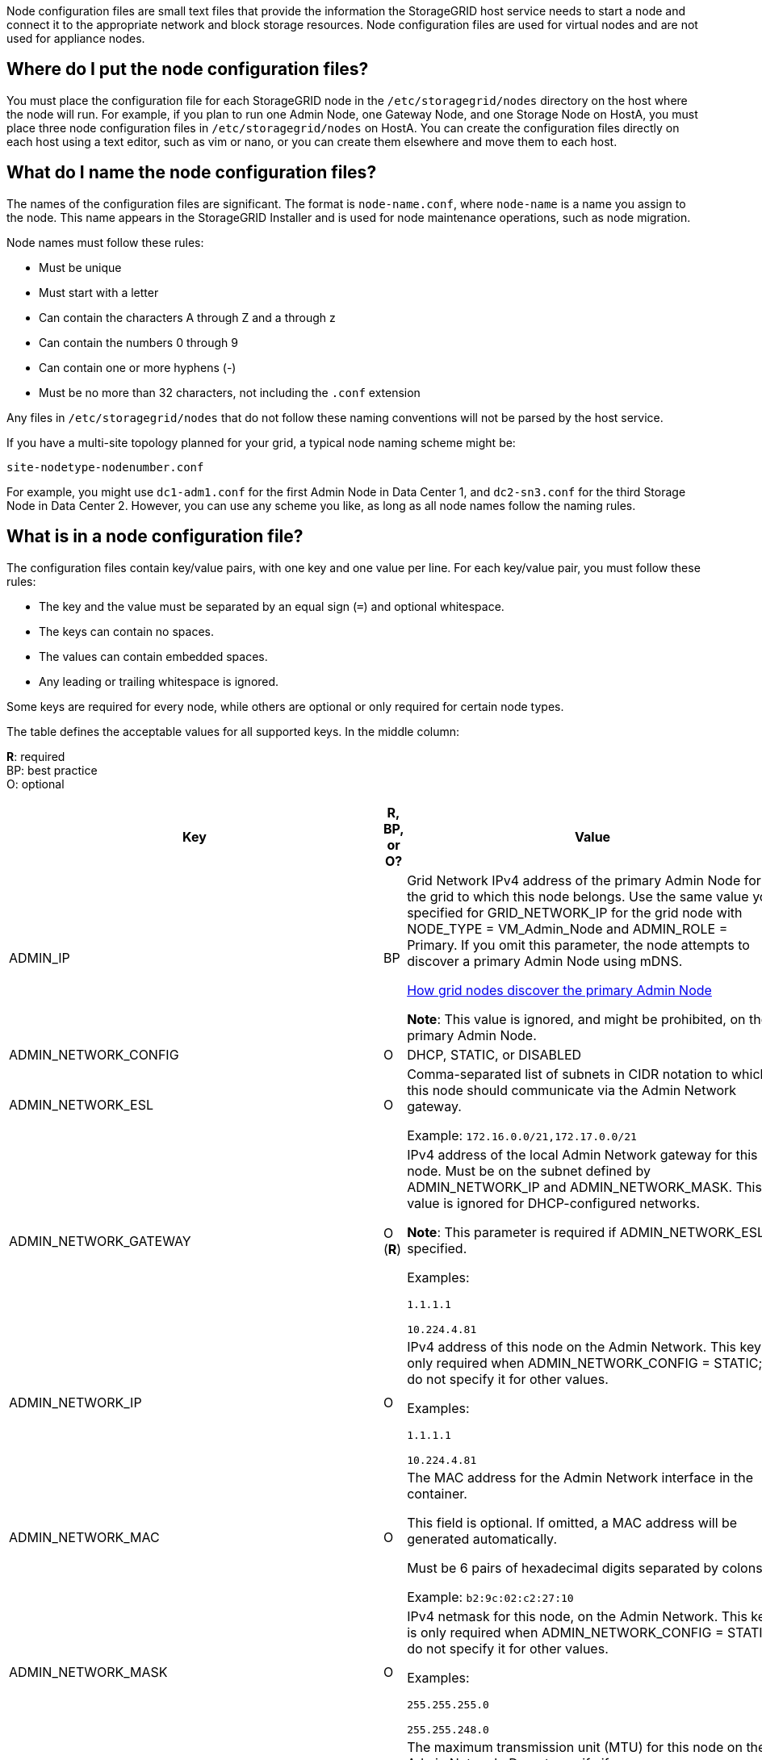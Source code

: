 [.lead]
Node configuration files are small text files that provide the information the StorageGRID host service needs to start a node and connect it to the appropriate network and block storage resources. Node configuration files are used for virtual nodes and are not used for appliance nodes.

== Where do I put the node configuration files?

You must place the configuration file for each StorageGRID node in the `/etc/storagegrid/nodes` directory on the host where the node will run. For example, if you plan to run one Admin Node, one Gateway Node, and one Storage Node on HostA, you must place three node configuration files in `/etc/storagegrid/nodes` on HostA. You can create the configuration files directly on each host using a text editor, such as vim or nano, or you can create them elsewhere and move them to each host.

== What do I name the node configuration files?

The names of the configuration files are significant. The format is `node-name.conf`, where `node-name` is a name you assign to the node. This name appears in the StorageGRID Installer and is used for node maintenance operations, such as node migration.

Node names must follow these rules:

* Must be unique
* Must start with a letter
* Can contain the characters A through Z and a through z
* Can contain the numbers 0 through 9
* Can contain one or more hyphens (-)
* Must be no more than 32 characters, not including the `.conf` extension

Any files in `/etc/storagegrid/nodes` that do not follow these naming conventions will not be parsed by the host service.

If you have a multi-site topology planned for your grid, a typical node naming scheme might be:

----
site-nodetype-nodenumber.conf
----

For example, you might use `dc1-adm1.conf` for the first Admin Node in Data Center 1, and `dc2-sn3.conf` for the third Storage Node in Data Center 2. However, you can use any scheme you like, as long as all node names follow the naming rules.

== What is in a node configuration file?

The configuration files contain key/value pairs, with one key and one value per line. For each key/value pair, you must follow these rules:

* The key and the value must be separated by an equal sign (`=`) and optional whitespace.
* The keys can contain no spaces.
* The values can contain embedded spaces.
* Any leading or trailing whitespace is ignored.

Some keys are required for every node, while others are optional or only required for certain node types.

The table defines the acceptable values for all supported keys. In the middle column:

*R*: required +
BP: best practice +
O: optional

[cols="2a,1a,4a" options="header"]
|===
| Key| R, BP, or O?| Value
|ADMIN_IP
|BP
|Grid Network IPv4 address of the primary Admin Node for the grid to which this node belongs. Use the same value you specified for GRID_NETWORK_IP for the grid node with NODE_TYPE = VM_Admin_Node and ADMIN_ROLE = Primary. If you omit this parameter, the node attempts to discover a primary Admin Node using mDNS.

xref:how-grid-nodes-discover-primary-admin-node.adoc[How grid nodes discover the primary Admin Node]

*Note*: This value is ignored, and might be prohibited, on the primary Admin Node.

|ADMIN_NETWORK_CONFIG
|O
|DHCP, STATIC, or DISABLED

|ADMIN_NETWORK_ESL
|O
|Comma-separated list of subnets in CIDR notation to which this node should communicate via the Admin Network gateway.

Example: `172.16.0.0/21,172.17.0.0/21`

|ADMIN_NETWORK_GATEWAY
|O (*R*)
|IPv4 address of the local Admin Network gateway for this node. Must be on the subnet defined by ADMIN_NETWORK_IP and ADMIN_NETWORK_MASK. This value is ignored for DHCP-configured networks.

*Note*: This parameter is required if ADMIN_NETWORK_ESL is specified.

Examples:

`1.1.1.1`

`10.224.4.81`

|ADMIN_NETWORK_IP
|O
|IPv4 address of this node on the Admin Network. This key is only required when ADMIN_NETWORK_CONFIG = STATIC; do not specify it for other values.

Examples:

`1.1.1.1`

`10.224.4.81`

|ADMIN_NETWORK_MAC
|O
|The MAC address for the Admin Network interface in the container.

This field is optional. If omitted, a MAC address will be generated automatically.

Must be 6 pairs of hexadecimal digits separated by colons.

Example: `b2:9c:02:c2:27:10`

|ADMIN_NETWORK_MASK
|O
|IPv4 netmask for this node, on the Admin Network. This key is only required when ADMIN_NETWORK_CONFIG = STATIC; do not specify it for other values.

Examples:

`255.255.255.0`

`255.255.248.0`

|ADMIN_NETWORK_MTU
|O
|The maximum transmission unit (MTU) for this node on the Admin Network. Do not specify if ADMIN_NETWORK_CONFIG = DHCP. If specified, the value must be between 1280 and 9216. If omitted, 1500 is used.

If you want to use jumbo frames, set the MTU to a value suitable for jumbo frames, such as 9000. Otherwise, keep the default value.

*IMPORTANT*: The MTU value of the network must match the value configured on the switch port the node is connected to. Otherwise, network performance issues or packet loss might occur.

Examples:

`1500`

`8192`

|ADMIN_NETWORK_TARGET
|BP
|Name of the host device that you will use for Admin Network access by the StorageGRID node. Only network interface names are supported. Typically, you use a different interface name than what was specified for GRID_NETWORK_TARGET or CLIENT_NETWORK_TARGET.

*Note*: Do not use bond or bridge devices as the network target. Either configure a VLAN (or other virtual interface) on top of the bond device, or use a bridge and virtual Ethernet (veth) pair.

*Best practice*:Specify a value even if this node will not initially have an Admin Network IP address. Then you can add an Admin Network IP address later, without having to reconfigure the node on the host.

Examples:

`bond0.1002`

`ens256`

|ADMIN_NETWORK_TARGET_TYPE
|O
|Interface

(This is the only supported value.)

|ADMIN_NETWORK_TARGET_TYPE_INTERFACE_CLONE_MAC
|BP
|True or False

Set the key to "true" to cause the StorageGRID container use the MAC address of the host host target interface on the Admin Network.

*Best practice:* In networks where promiscuous mode would be required, use the ADMIN_NETWORK_TARGET_TYPE_INTERFACE_CLONE_MAC key instead.

For more details on MAC cloning:

xref:../rhel/configuring-host-network.adoc#considerations-and-recommendations-for-mac-address-cloning[Considerations and recommendations for MAC address cloning (Red Hat Enterprise Linux or CentOS)]

xref:../ubuntu/configuring-host-network.adoc#considerations-and-recommendations-for-mac-address-cloning[Considerations and recommendations for MAC address cloning (Ubuntu or Debian)]

|ADMIN_ROLE
|*R*
|Primary or Non-Primary

This key is only required when NODE_TYPE = VM_Admin_Node; do not specify it for other node types.

|BLOCK_DEVICE_AUDIT_LOGS
|*R*
|Path and name of the block device special file this node will use for persistent storage of audit logs. This key is only required for nodes with NODE_TYPE = VM_Admin_Node; do not specify it for other node types.

Examples:

`/dev/disk/by-path/pci-0000:03:00.0-scsi-0:0:0:0`

`/dev/disk/by-id/wwn-0x600a09800059d6df000060d757b475fd`

`/dev/mapper/sgws-adm1-audit-logs`

|
BLOCK_DEVICE_RANGEDB_000

BLOCK_DEVICE_RANGEDB_001

BLOCK_DEVICE_RANGEDB_002

BLOCK_DEVICE_RANGEDB_003

BLOCK_DEVICE_RANGEDB_004

BLOCK_DEVICE_RANGEDB_005

BLOCK_DEVICE_RANGEDB_006

BLOCK_DEVICE_RANGEDB_007

BLOCK_DEVICE_RANGEDB_008

BLOCK_DEVICE_RANGEDB_009

BLOCK_DEVICE_RANGEDB_010

BLOCK_DEVICE_RANGEDB_011

BLOCK_DEVICE_RANGEDB_012

BLOCK_DEVICE_RANGEDB_013

BLOCK_DEVICE_RANGEDB_014

BLOCK_DEVICE_RANGEDB_015
|*R*
|Path and name of the block device special file this node will use for persistent object storage. This key is only required for nodes with NODE_TYPE = VM_Storage_Node; do not specify it for other node types.

Only BLOCK_DEVICE_RANGEDB_000 is required; the rest are optional. The block device specified for BLOCK_DEVICE_RANGEDB_000 must be at least 4 TB; the others can be smaller.

Do not leave gaps. If you specify BLOCK_DEVICE_RANGEDB_005, you must also specify BLOCK_DEVICE_RANGEDB_004.

*Note*: For compatibility with existing deployments, two-digit keys are supported for upgraded nodes.

Examples:

`/dev/disk/by-path/pci-0000:03:00.0-scsi-0:0:0:0`

`/dev/disk/by-id/wwn-0x600a09800059d6df000060d757b475fd`

`/dev/mapper/sgws-sn1-rangedb-000`

|BLOCK_DEVICE_TABLES
|*R*
|Path and name of the block device special file this node will use for persistent storage of database tables. This key is only required for nodes with NODE_TYPE = VM_Admin_Node; do not specify it for other node types.

Examples:

`/dev/disk/by-path/pci-0000:03:00.0-scsi-0:0:0:0`

`/dev/disk/by-id/wwn-0x600a09800059d6df000060d757b475fd`

`/dev/mapper/sgws-adm1-tables`

|BLOCK_DEVICE_VAR_LOCAL
|*R*
|Path and name of the block device special file this node will use for its /var/local persistent storage.

Examples:

`/dev/disk/by-path/pci-0000:03:00.0-scsi-0:0:0:0`

`/dev/disk/by-id/wwn-0x600a09800059d6df000060d757b475fd`

`/dev/mapper/sgws-sn1-var-local`

|CLIENT_NETWORK_CONFIG
|O
|DHCP, STATIC, or DISABLED

|CLIENT_NETWORK_GATEWAY
|O
|IPv4 address of the local Client Network gateway for this node, which must be on the subnet defined by CLIENT_NETWORK_IP and CLIENT_NETWORK_MASK. This value is ignored for DHCP-configured networks.

Examples:

`1.1.1.1`

`10.224.4.81`

|CLIENT_NETWORK_IP
|O
|IPv4 address of this node on the Client Network. This key is only required when CLIENT_NETWORK_CONFIG = STATIC; do not specify it for other values.

Examples:

`1.1.1.1`

`10.224.4.81`

|CLIENT_NETWORK_MAC
|O
|The MAC address for the Client Network interface in the container.

This field is optional. If omitted, a MAC address will be generated automatically.

Must be 6 pairs of hexadecimal digits separated by colons.

Example: `b2:9c:02:c2:27:20`

|CLIENT_NETWORK_MASK
|O
|IPv4 netmask for this node on the Client Network. This key is only required when CLIENT_NETWORK_CONFIG = STATIC; do not specify it for other values.

Examples:

`255.255.255.0`

`255.255.248.0`

|CLIENT_NETWORK_MTU
|O
|The maximum transmission unit (MTU) for this node on the Client Network. Do not specify if CLIENT_NETWORK_CONFIG = DHCP. If specified, the value must be between 1280 and 9216. If omitted, 1500 is used.

If you want to use jumbo frames, set the MTU to a value suitable for jumbo frames, such as 9000. Otherwise, keep the default value.

*IMPORTANT*: The MTU value of the network must match the value configured on the switch port the node is connected to. Otherwise, network performance issues or packet loss might occur.

Examples:

`1500`

`8192`

|CLIENT_NETWORK_TARGET
|BP
|Name of the host device that you will use for Client Network access by the StorageGRID node. Only network interface names are supported. Typically, you use a different interface name than what was specified for GRID_NETWORK_TARGET or ADMIN_NETWORK_TARGET.

*Note*: Do not use bond or bridge devices as the network target. Either configure a VLAN (or other virtual interface) on top of the bond device, or use a bridge and virtual Ethernet (veth) pair.

*Best practice:* Specify a value even if this node will not initially have a Client Network IP address. Then you can add a Client Network IP address later, without having to reconfigure the node on the host.

Examples:

`bond0.1003`

`ens423`

|CLIENT_NETWORK_TARGET_TYPE
|O
|Interface

(This is only supported value.)

|CLIENT_NETWORK_TARGET_TYPE_INTERFACE_CLONE_MAC
|BP
|True or False

Set the key to "true" to cause the StorageGRID container to use the MAC address of the host target interface on the Client Network.

*Best practice:* In networks where promiscuous mode would be required, use the CLIENT_NETWORK_TARGET_TYPE_INTERFACE_CLONE_MAC key instead.

For more details on MAC cloning:

xref:../rhel/configuring-host-network.adoc#considerations-and-recommendations-for-mac-address-cloning[Considerations and recommendations for MAC address cloning (Red Hat Enterprise Linux or CentOS)]

xref:../ubuntu/configuring-host-network.adoc#considerations-and-recommendations-for-mac-address-cloning[Considerations and recommendations for MAC address cloning (Ubuntu or Debian)]

|GRID_NETWORK_CONFIG
|BP
|STATIC or DHCP

(Defaults to STATIC if not specified.)

|GRID_NETWORK_GATEWAY
|*R*
|IPv4 address of the local Grid Network gateway for this node, which must be on the subnet defined by GRID_NETWORK_IP and GRID_NETWORK_MASK. This value is ignored for DHCP-configured networks.

If the Grid Network is a single subnet with no gateway, use either the standard gateway address for the subnet (X.Y.Z.1) or this node's GRID_NETWORK_IP value; either value will simplify potential future Grid Network expansions.

|GRID_NETWORK_IP
|*R*
|IPv4 address of this node on the Grid Network. This key is only required when GRID_NETWORK_CONFIG = STATIC; do not specify it for other values.

Examples:

`1.1.1.1`

`10.224.4.81`

|GRID_NETWORK_MAC
|O
|The MAC address for the Grid Network interface in the container.

This field is optional. If omitted, a MAC address will be generated automatically.

Must be 6 pairs of hexadecimal digits separated by colons.

Example: `b2:9c:02:c2:27:30`

|GRID_NETWORK_MASK
|O
|IPv4 netmask for this node on the Grid Network. This key is only required when GRID_NETWORK_CONFIG = STATIC; do not specify it for other values.

Examples:

`255.255.255.0`

`255.255.248.0`

|GRID_NETWORK_MTU
|O
|The maximum transmission unit (MTU) for this node on the Grid Network. Do not specify if GRID_NETWORK_CONFIG = DHCP. If specified, the value must be between 1280 and 9216. If omitted, 1500 is used.

If you want to use jumbo frames, set the MTU to a value suitable for jumbo frames, such as 9000. Otherwise, keep the default value.

*IMPORTANT*: The MTU value of the network must match the value configured on the switch port the node is connected to. Otherwise, network performance issues or packet loss might occur.

*IMPORTANT*: For the best network performance, all nodes should be configured with similar MTU values on their Grid Network interfaces. The *Grid Network MTU mismatch* alert is triggered if there is a significant difference in MTU settings for the Grid Network on individual nodes. The MTU values do not have to be the same for all network types.

Examples:

1500
8192

|GRID_NETWORK_TARGET
|*R*
|Name of the host device that you will use for Grid Network access by the StorageGRID node. Only network interface names are supported. Typically, you use a different interface name than what was specified for ADMIN_NETWORK_TARGET or CLIENT_NETWORK_TARGET.

*Note*: Do not use bond or bridge devices as the network target. Either configure a VLAN (or other virtual interface) on top of the bond device, or use a bridge and virtual Ethernet (veth) pair.

Examples:

`bond0.1001`

`ens192`

|GRID_NETWORK_TARGET_TYPE
|O
|Interface

(This is the only supported value.)

|GRID_NETWORK_TARGET_TYPE_INTERFACE_CLONE_MAC
|*BP*
|True or False

Set the value of the key to "true" to cause the StorageGRID container to use the MAC address of the host target interface on the Grid Network.

*Best practice:* In networks where promiscuous mode would be required, use the GRID_NETWORK_TARGET_TYPE_INTERFACE_CLONE_MAC key instead.

For more details on MAC cloning:

xref:../rhel/configuring-host-network.adoc#considerations-and-recommendations-for-mac-address-cloning[Considerations and recommendations for MAC address cloning (Red Hat Enterprise Linux or CentOS)]

xref:../ubuntu/configuring-host-network.adoc#considerations-and-recommendations-for-mac-address-cloning[Considerations and recommendations for MAC address cloning (Ubuntu or Debian)]

a|INTERFACE_TARGET_nnnn
a|O
a|Name and optional description for an extra interface you want to add to this node. You can add multiple extra interfaces to each node.

For _nnnn_, specify a unique number for each INTERFACE_TARGET entry you are adding.

For the value, specify the name of the physical interface on the bare-metal host. Then, optionally, add a comma and provide a description of the interface, which is displayed on the VLAN interfaces page and the HA groups page. 

For example: `INTERFACE_TARGET_01=ens256, Trunk`

If you add a trunk interface, you must configure a VLAN interface in StorageGRID. If you add an access interface, you can add the interface directly to an HA group; you do not need to configure a VLAN interface. 

|MAXIMUM_RAM
|O
|The maximum amount of RAM that this node is allowed to consume. If this key is omitted, the node has no memory restrictions. When setting this field for a production-level node, specify a value that is at least 24 GB and 16 to 32 GB less than the total system RAM.

*Note*: The RAM value affects a node's actual metadata reserved space. See the xref:../admin/index.adoc[instructions for administering StorageGRID] for a description of what Metadata Reserved Space is.

The format for this field is `<number><unit>`, where `<unit>` can be `b`, `k`, `m`, or `g`.

Examples:

`24g`

`38654705664b`

*Note*: If you want to use this option, you must enable kernel support for memory cgroups.

|NODE_TYPE
|*R*
|Type of node:

VM_Admin_Node
VM_Storage_Node
VM_Archive_Node
VM_API_Gateway

|PORT_REMAP
|O
|Remaps any port used by a node for internal grid node communications or external communications. Remapping ports is necessary if enterprise networking policies restrict one or more ports used by StorageGRID, as described in "`Internal grid node communications`" or "`External communications.`"

*IMPORTANT*: Do not remap the ports you are planning to use to configure load balancer endpoints.

*Note*: If only PORT_REMAP is set, the mapping that you specify is used for both inbound and outbound communications. If PORT_REMAP_INBOUND is also specified, PORT_REMAP applies only to outbound communications.

The format used is: `<network type>/<protocol>/<default port used by grid node>/<new port>`, where `<network type>` is grid, admin, or client, and protocol is tcp or udp.

For example:

`PORT_REMAP = client/tcp/18082/443`

|PORT_REMAP_INBOUND
|O
|Remaps inbound communications to the specified port. If you specify PORT_REMAP_INBOUND but do not specify a value for PORT_REMAP, outbound communications for the port are unchanged.

*IMPORTANT*: Do not remap the ports you are planning to use to configure load balancer endpoints.

The format used is: `<network type>/<protocol:>/<remapped port >/<default port used by grid node>`, where `<network type>` is grid, admin, or client, and protocol is tcp or udp.

For example:

`PORT_REMAP_INBOUND = grid/tcp/3022/22`
|===

.Related information

xref:../network/index.adoc[Networking guidelines]
